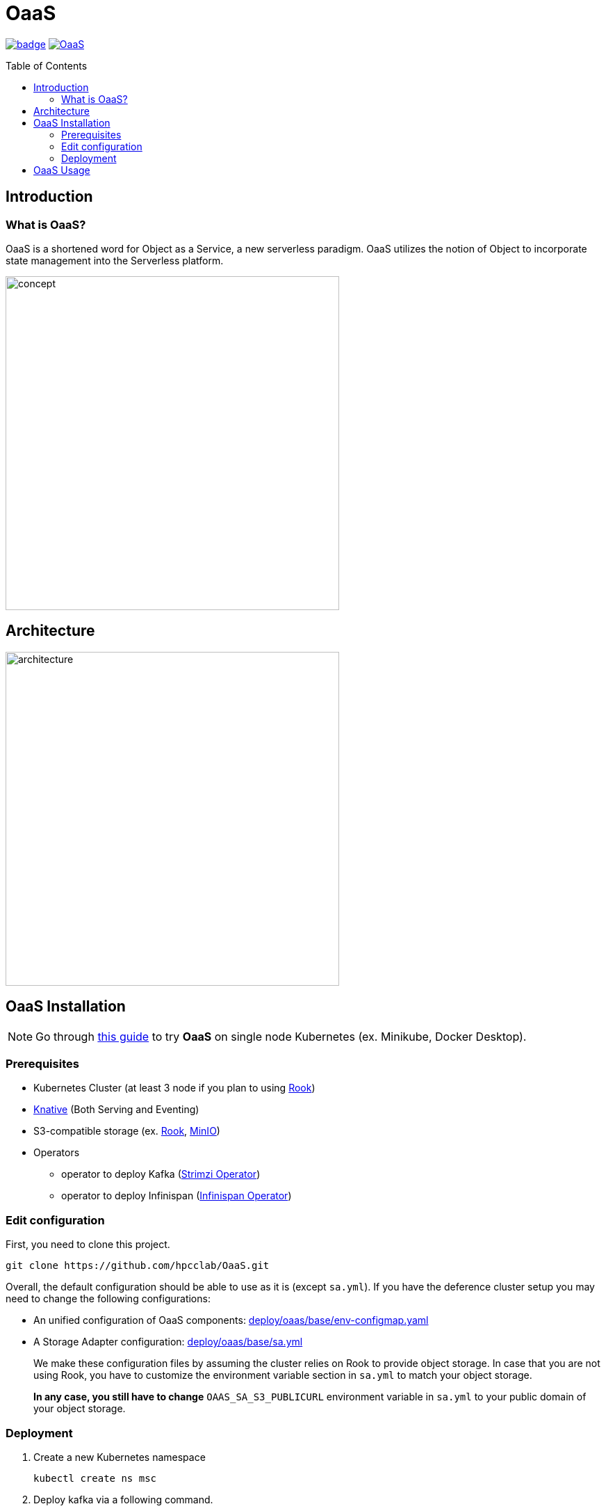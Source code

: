 = OaaS
:toc:
:toc-placement: preamble
:toclevels: 2

// Need some preamble to get TOC:
{empty}

image:https://github.com/hpcclab/OaaS/actions/workflows/container-build-main.yml/badge.svg?branch=main[link="https://github.com/hpcclab/OaaS/actions/workflows/container-build-main.yml"]
image:https://jitpack.io/v/hpcclab/OaaS.svg[link="https://jitpack.io/#hpcclab/OaaS"]

== Introduction
=== What is OaaS?

OaaS is a shortened word for Object as a Service, a new serverless paradigm. OaaS utilizes the notion of Object to incorporate state management into the Serverless platform.

image:doc/diagrams/oaas_concept_all_v1.dio.png[
concept,480]


== Architecture
image:doc/diagrams/oaas_architecture_v7.dio.png[ architecture,480]

== OaaS Installation

NOTE: Go through  link:deploy/oaas-single-node/README.adoc[this guide] to try *OaaS* on single node Kubernetes (ex. Minikube, Docker Desktop).

=== Prerequisites
* Kubernetes Cluster (at least 3 node if you plan to using https://rook.io/[Rook])
* https://knative.dev/docs/[Knative] (Both Serving and Eventing)
* S3-compatible storage (ex. https://rook.io/[Rook], https://min.io/[MinIO])
* Operators
** operator to deploy Kafka (https://strimzi.io/[Strimzi Operator])
** operator to deploy Infinispan (https://infinispan.org/docs/infinispan-operator/2.2.x/operator.html[Infinispan Operator])


=== Edit configuration
First, you need to clone this project.
[source,bash]
----
git clone https://github.com/hpcclab/OaaS.git
----

Overall, the default configuration should be able to use as it is (except `sa.yml`). If you have the deference cluster setup you may need to change the following configurations:

* An unified configuration of OaaS components: link:deploy/oaas/base/env-configmap.yaml[]
* A Storage Adapter configuration: link:deploy/oaas/base/sa.yml[]
+
We make these configuration files by assuming the cluster relies on Rook to provide object storage. In case that you are not using Rook, you have to customize the environment variable section in `sa.yml` to match your object storage.
+
*In any case, you still have to change* `OAAS_SA_S3_PUBLICURL` environment variable in `sa.yml` to your public domain of your object storage.

=== Deployment

. Create a new Kubernetes namespace
+
[source,bash]
----
kubectl create ns msc
----

. Deploy kafka via a following command.
+
[source,bash]
----
kubectl apply -f deploy/kafka/kafka-cluster.yml
----

. Wait until Kafka cluster is ready.
+
[source,bash]
----
kubectl get -w pod
----

. Deploy Knative broker
+
[source,bash]
----
kubectl apply -f deploy/knative/
----

. Deploy an object bucket. (In case you are using Rook)
+
[source,bash]
----
kubectl apply -f deploy/oaas/object-bucket.yml
----


. Deploy the OaaS platform.
+
[source,bash]
----
kubectl apply -k deploy/oaas/base
----

. Expose the OaaS API. This step is depend on your cluster setup. We provide the example configuration for exposing the API using Ingress. You have to edit the hostname to suit your cluster setup.
+
[source,yaml]
----
apiVersion: networking.k8s.io/v1
kind: Ingress
metadata:
  name: oaas-ingress
spec:
  rules:
    - host: "oc.oaas.10.131.36.40.nip.io"
      http:
        paths:
          - pathType: Prefix
            path: /
            backend:
              service:
                name: object-controller
                port:
                  number: 80
    - host: "tm.oaas.10.131.36.40.nip.io"
      http:
        paths:
          - pathType: Prefix
            path: /
            backend:
              service:
                name: task-manager
                port:
                  number: 80
    - host: "cds.oaas.10.131.36.40.nip.io"
      http:
        paths:
          - pathType: Prefix
            path: /
            backend:
              service:
                name: content-delivery-service
                port:
                  number: 80

----
+
Then, you need to save this into a file and submit it to Kubernetes using the following command.
+
[source,bash]
----
kubectl apply -f oaas-ingress.yml
----

== OaaS Usage

* link:example/README.adoc[The example usage guide]
* link:doc/OAI.adoc[The detail of Object Access Interface (OAI)].
